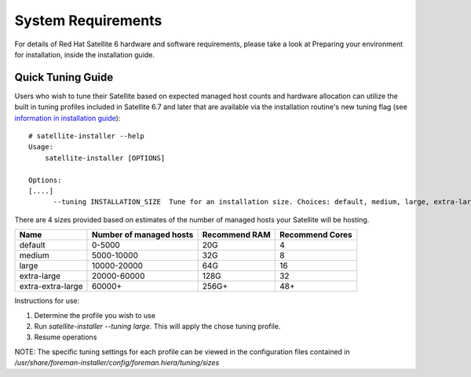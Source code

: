 ===================
System Requirements
===================

For details of Red Hat Satellite 6 hardware and software requirements, please take a look at Preparing your environment for installation, inside the installation guide.

Quick Tuning Guide
==================

Users who wish to tune their Satellite based on expected managed host counts and hardware allocation can utilize the built in tuning profiles included in Satellite 6.7 and later that are available via the installation routine's new tuning flag (see `information in installation guide <https://access.redhat.com/documentation/en-us/red_hat_satellite/6.7/html/installing_satellite_server_from_a_connected_network/performing-additional-configuration#tuning-satellite-server-with-predefined-profiles_satellite>`_)::

  # satellite-installer --help
  Usage:
      satellite-installer [OPTIONS]

  Options:
  [....]
        --tuning INSTALLATION_SIZE  Tune for an installation size. Choices: default, medium, large, extra-large, extra-extra-large (default: "default")


There are 4 sizes provided based on estimates of the number of managed hosts your Satellite will be hosting.

+-------------------+-------------------------+---------------+-----------------+
| Name              | Number of managed hosts | Recommend RAM | Recommend Cores |
+===================+=========================+===============+=================+
| default           | 0-5000                  | 20G           | 4               |
+-------------------+-------------------------+---------------+-----------------+
| medium            | 5000-10000              | 32G           | 8               |
+-------------------+-------------------------+---------------+-----------------+
| large             | 10000-20000             | 64G           | 16              |
+-------------------+-------------------------+---------------+-----------------+
| extra-large       | 20000-60000             | 128G          | 32              |
+-------------------+-------------------------+---------------+-----------------+
| extra-extra-large | 60000+                  | 256G+         | 48+             |
+-------------------+-------------------------+---------------+-----------------+

Instructions for use:

1. Determine the profile you wish to use
2. Run `satellite-installer --tuning large`. This will apply the chose tuning profile.
3. Resume operations

NOTE: The specific tuning settings for each profile can be viewed in the configuration files contained in `/usr/share/foreman-installer/config/foreman.hiera/tuning/sizes`
